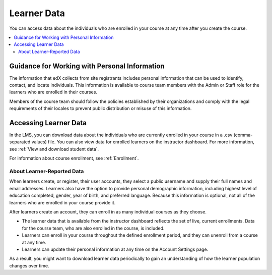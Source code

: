 .. :diataxis-type: concept

.. _Learner Data:

############################
Learner Data
############################

You can access data about the individuals who are enrolled in your course at
any time after you create the course.

.. contents::
  :local:
  :depth: 2

.. _PII:

***************************************************************
Guidance for Working with Personal Information
***************************************************************

The information that edX collects from site registrants includes personal
information that can be used to identify, contact, and locate individuals. This
information is available to course team members with the Admin or Staff role
for the learners who are enrolled in their courses.

Members of the course team should follow the policies established by their
organizations and comply with the legal requirements of their locales to
prevent public distribution or misuse of this information.

.. _Access_student_data:

****************************
Accessing Learner Data
****************************

In the LMS, you can download data about the individuals who are currently
enrolled in your course in a .csv (comma-separated values) file. You can also
view data for enrolled learners on the instructor dashboard. For more
information, see :ref:`View and download student data`.

For information about course enrollment, see :ref:`Enrollment`.

===========================
About Learner-Reported Data
===========================

When learners create, or register, their user accounts, they select a public
username and supply their full names and email addresses. Learners also have
the option to provide personal demographic information, including highest
level of education completed, gender, year of birth, and preferred language.
Because this information is optional, not all of the learners who are enrolled
in your course provide it.

After learners create an account, they can enroll in as many individual courses
as they choose.

* The learner data that is available from the instructor dashboard reflects the
  set of live, current enrollments. Data for the course team, who are also
  enrolled in the course, is included.

* Learners can enroll in your course throughout the defined enrollment period,
  and they can unenroll from a course at any time.

* Learners can update their personal information at any time on the
  Account Settings page.

As a result, you might want to download learner data periodically to gain an
understanding of how the learner population changes over time.

.. seealso::
 :class: dropdown

 :ref:`Columns in the Student Profile Report` (reference)
 :ref:`View and download student data` (how-to)
 :ref:`Access Anonymized Learner IDs <Access_anonymized>` (how-to)